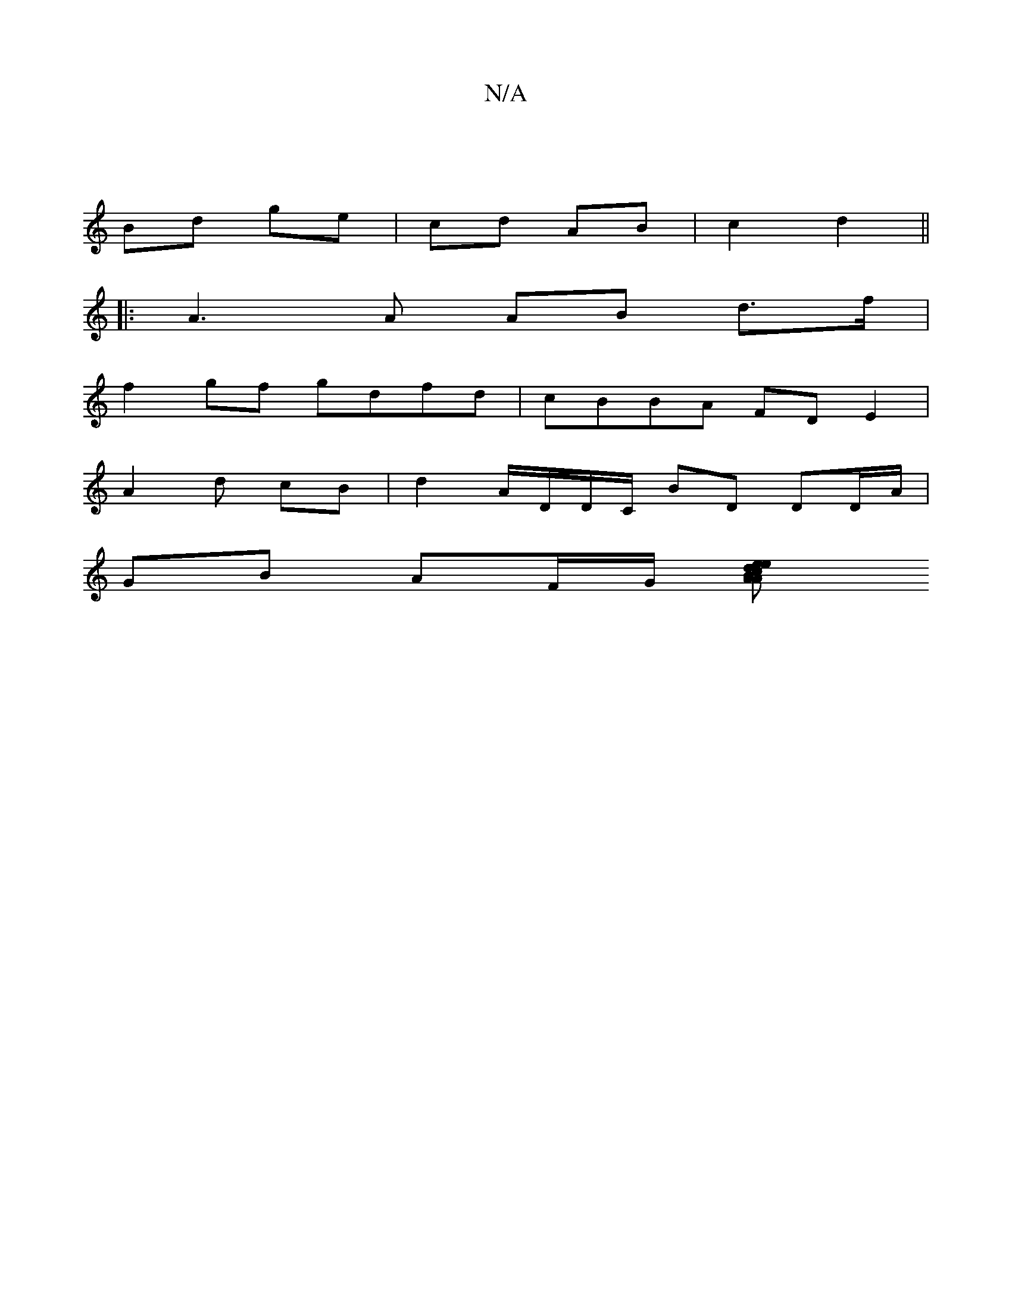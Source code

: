 X:1
T:N/A
M:4/4
R:N/A
K:Cmajor
|
Bd ge|cd AB|c2 d2 ||
|: A3 A AB d>f|
f2 gf gd-fd | cBBA FDE2 |
A2 d cB | d2 A/D/D/C/ BD DD/A/|
GB AF/G/ [A2 B2A|ceed | "f" ed/A/ A>B c2A ca ||
|:"^DatA,>d B>c AG|=F2 GFA|BAF BGD||

|: AAG ~G3-| B3 c